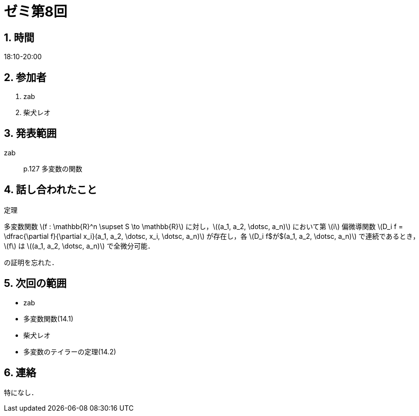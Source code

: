 = ゼミ第8回
:page-author: shiba
:page-layout: post
:page-categories:  [ "松坂解析 中 2021"]
:page-tags: ["議事録"]
:page-image: assets/images/Analysis_II.png
:page-permalink: Analysis_II_2021/seminar-08
:sectnums:
:sectnumlevels: 2
:dummy: {counter2:section:0}


== 時間

18:10-20:00

== 参加者

. zab
. 柴犬レオ

== 発表範囲

zab::
p.127 多変数の関数

== 話し合われたこと

:thm-multivaluable: 定理 
[#thm-multivaluable.theorem.NoBreak, title='{thm-multivaluable}']
[[thm-multivaluable, {section}.{num}]]
****
多変数関数 \(f : \mathbb{R}^n \supset S \to \mathbb{R}\) に対し，\((a_1, a_2, \dotsc, a_n)\) において第 \(i\) 偏微導関数 \(D_i f = \dfrac{\partial f}{\partial x_i}(a_1, a_2, \dotsc, x_i, \dotsc, a_n)\) が存在し，各 \(D_i f$が$(a_1, a_2, \dotsc, a_n)\) で連続であるとき，\(f\) は \((a_1, a_2, \dotsc, a_n)\) で全微分可能．
****

の証明を忘れた．

== 次回の範囲

- zab
  - 多変数関数(14.1)
- 柴犬レオ
  - 多変数のテイラーの定理(14.2)

== 連絡

特になし．

